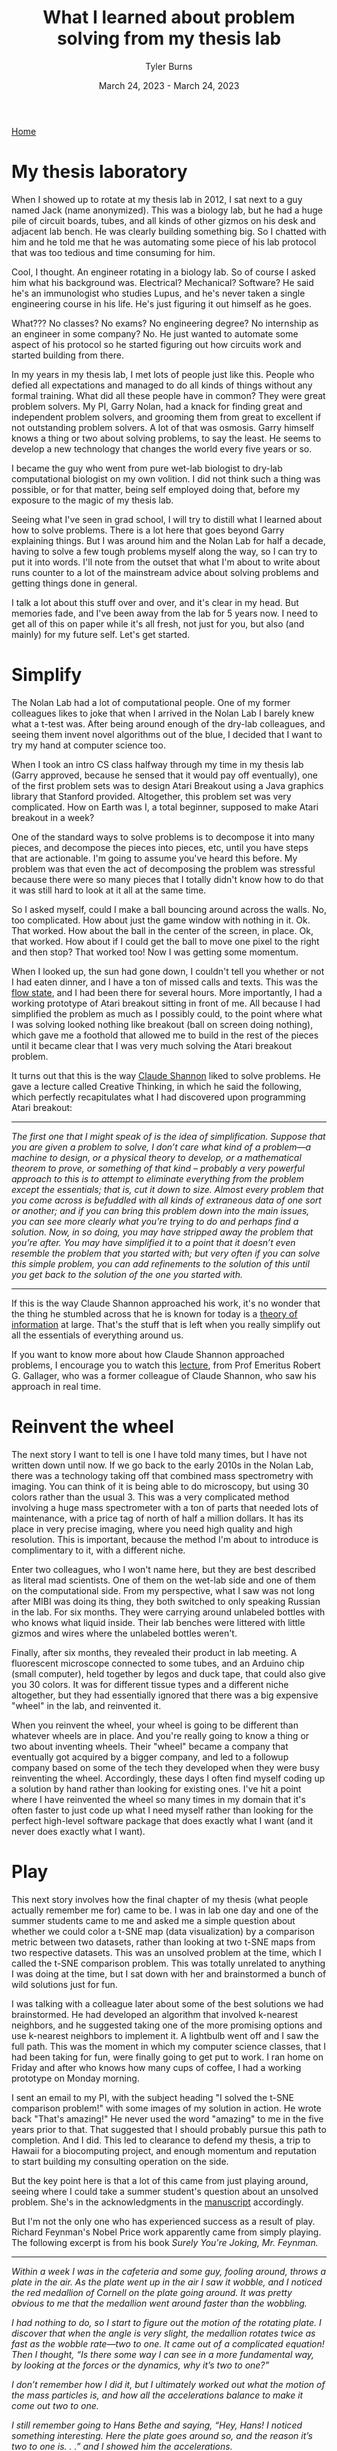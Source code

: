 #+Title: What I learned about problem solving from my thesis lab
#+Author: Tyler Burns
#+Date: March 24, 2023 - March 24, 2023

[[./index.html][Home]]

* My thesis laboratory
When I showed up to rotate at my thesis lab in 2012, I sat next to a guy named Jack (name anonymized). This was a biology lab, but he had a huge pile of circuit boards, tubes, and all kinds of other gizmos on his desk and adjacent lab bench. He was clearly building something big. So I chatted with him and he told me that he was automating some piece of his lab protocol that was too tedious and time consuming for him.

Cool, I thought. An engineer rotating in a biology lab. So of course I asked him what his background was. Electrical? Mechanical? Software? He said he's an immunologist who studies Lupus, and he's never taken a single engineering course in his life. He's just figuring it out himself as he goes.

What??? No classes? No exams? No engineering degree? No internship as an engineer in some company? No. He just wanted to automate some aspect of his protocol so he started figuring out how circuits work and started building from there.

In my years in my thesis lab, I met lots of people just like this. People who defied all expectations and managed to do all kinds of things without any formal training. What did all these people have in common? They were great problem solvers. My PI, Garry Nolan, had a knack for finding great and independent problem solvers, and grooming them from great to excellent if not outstanding problem solvers. A lot of that was osmosis. Garry himself knows a thing or two about solving problems, to say the least. He seems to develop a new technology that changes the world every five years or so. 

I became the guy who went from pure wet-lab biologist to dry-lab computational biologist on my own volition. I did not think such a thing was possible, or for that matter, being self employed doing that, before my exposure to the magic of my thesis lab.

Seeing what I've seen in grad school, I will try to distill what I learned about how to solve problems. There is a lot here that goes beyond Garry explaining things. But I was around him and the Nolan Lab for half a decade, having to solve a few tough problems myself along the way, so I can try to put it into words. I'll note from the outset that what I'm about to write about runs counter to a lot of the mainstream advice about solving problems and getting things done in general.

I talk a lot about this stuff over and over, and it's clear in my head. But memories fade, and I've been away from the lab for 5 years now. I need to get all of this on paper while it's all fresh, not just for you, but also (and mainly) for my future self. Let's get started.

* Simplify
The Nolan Lab had a lot of computational people. One of my former colleagues likes to joke that when I arrived in the Nolan Lab I barely knew what a t-test was. After being around enough of the dry-lab colleagues, and seeing them invent novel algorithms out of the blue, I decided that I want to try my hand at computer science too. 

When I took an intro CS class halfway through my time in my thesis lab (Garry approved, because he sensed that it would pay off eventually), one of the first problem sets was to design Atari Breakout using a Java graphics library that Stanford provided. Altogether, this problem set was very complicated. How on Earth was I, a total beginner, supposed to make Atari breakout in a week?

One of the standard ways to solve problems is to decompose it into many pieces, and decompose the pieces into pieces, etc, until you have steps that are actionable. I'm going to assume you've heard this before. My problem was that even the act of decomposing the problem was stressful because there were so many pieces that I totally didn't know how to do that it was still hard to look at it all at the same time.

So I asked myself, could I make a ball bouncing around across the walls. No, too complicated. How about just the game window with nothing in it. Ok. That worked. How about the ball in the center of the screen, in place. Ok, that worked. How about if I could get the ball to move one pixel to the right and then stop? That worked too! Now I was getting some momentum.

When I looked up, the sun had gone down, I couldn't tell you whether or not I had eaten dinner, and I have a ton of missed calls and texts. This was the [[./tao_of_problem_solving.html][flow state]], and I had been there for several hours. More importantly, I had a working prototype of Atari breakout sitting in front of me. All because I had simplified the problem as much as I possibly could, to the point where what I was solving looked nothing like breakout (ball on screen doing nothing), which gave me a foothold that allowed me to build in the rest of the pieces until it became clear that I was very much solving the Atari breakout problem.

It turns out that this is the way [[https://en.wikipedia.org/wiki/Claude_Shannon][Claude Shannon]] liked to solve problems. He gave a lecture called Creative Thinking, in which he said the following, which perfectly recapitulates what I had discovered upon programming Atari breakout:

-----
/The first one that I might speak of is the idea of simplification. Suppose that you are given a problem to solve, I don’t care what kind of a problem—a machine to design, or a physical theory to develop, or a mathematical theorem to prove, or something of that kind – probably a very powerful approach to this is to attempt to eliminate everything from the problem except the essentials; that is, cut it down to size. Almost every problem that you come across is befuddled with all kinds of extraneous data of one sort or another; and if you can bring this problem down into the main issues, you can see more clearly what you’re trying to do and perhaps find a solution. Now, in so doing, you may have stripped away the problem that you’re after. You may have simplified it to a point that it doesn’t even resemble the problem that you started with; but very often if you can solve this simple problem, you can add refinements to the solution of this until you get back to the solution of the one you started with./
-----

If this is the way Claude Shannon approached his work, it's no wonder that the thing he stumbled across that he is known for today is a [[https://en.wikipedia.org/wiki/Information_theory][theory of information]] at large. That's the stuff that is left when you really simplify out all the essentials of everything around us.

If you want to know more about how Claude Shannon approached problems, I encourage you to watch this [[https://www.youtube.com/watch?v=neA0NJNUEfM][lecture]], from Prof Emeritus Robert G. Gallager, who was a former colleague of Claude Shannon, who saw his approach in real time. 

* Reinvent the wheel
The next story I want to tell is one I have told many times, but I have not written down until now. If we go back to the early 2010s in the Nolan Lab, there was a technology taking off that combined mass spectrometry with imaging. You can think of it is being able to do microscopy, but using 30 colors rather than the usual 3. This was a very complicated method involving a huge mass spectrometer with a ton of parts that needed lots of maintenance, with a price tag of north of half a million dollars. It has its place in very precise imaging, where you need high quality and high resolution. This is important, because the method I'm about to introduce is complimentary to it, with a different niche.

Enter two colleagues, who I won't name here, but they are best described as literal mad scientists. One of them on the wet-lab side and one of them on the computational side. From my perspective, what I saw was not long after MIBI was doing its thing, they both switched to only speaking Russian in the lab. For six months. They were carrying around unlabeled bottles with who knows what liquid inside. Their lab benches were littered with little gizmos and wires where the unlabeled bottles weren't.

Finally, after six months, they revealed their product in lab meeting. A fluorescent microscope connected to some tubes, and an Arduino chip (small computer), held together by legos and duck tape, that could also give you 30 colors. It was for different tissue types and a different niche altogether, but they had essentially ignored that there was a big expensive "wheel" in the lab, and reinvented it.

When you reinvent the wheel, your wheel is going to be different than whatever wheels are in place. And you're really going to know a thing or two about inventing wheels. Their "wheel" became a company that eventually got acquired by a bigger company, and led to a followup company based on some of the tech they developed when they were busy reinventing the wheel. Accordingly, these days I often find myself coding up a solution by hand rather than looking for existing ones. I've hit a point where I have reinvented the wheel so many times in my domain that it's often faster to just code up what I need myself rather than looking for the perfect high-level software package that does exactly what I want (and it never does exactly what I want).

* Play
This next story involves how the final chapter of my thesis (what people actually remember me for) came to be. I was in lab one day and one of the summer students came to me and asked me a simple question about whether we could color a t-SNE map (data visualization) by a comparison metric between two datasets, rather than looking at two t-SNE maps from two respective datasets. This was an unsolved problem at the time, which I called the t-SNE comparison problem. This was totally unrelated to anything I was doing at the time, but I sat down with her and brainstormed a bunch of wild solutions just for fun.

I was talking with a colleague later about some of the best solutions we had brainstormed. He had developed an algorithm that involved k-nearest neighbors, and he suggested taking one of the more promising options and use k-nearest neighbors to implement it. A lightbulb went off and I saw the full path. This was the moment in which my computer science classes, that I had been taking for fun, were finally going to get put to work. I ran home on Friday and after who knows how many cups of coffee, I had a working prototype on Monday morning.

I sent an email to my PI, with the subject heading "I solved the t-SNE comparison problem!" with some images of my solution in action. He wrote back "That's amazing!" He never used the word "amazing" to me in the five years prior to that. That suggested that I should probably pursue this path to completion. And I did. This led to clearance to defend my thesis, a trip to Hawaii for a biocomputing project, and enough momentum and reputation to start building my consulting operation on the side. 

But the key point here is that a lot of this came from just playing around, seeing where I could take a summer student's question about an unsolved problem. She's in the acknowledgments in the [[https://www.biorxiv.org/content/10.1101/337485v1][manuscript]] accordingly.

But I'm not the only one who has experienced success as a result of play. Richard Feynman's Nobel Price work apparently came from simply playing. The following excerpt is from his book /Surely You're Joking, Mr. Feynman./

-----
/Within a week I was in the cafeteria and some guy, fooling around, throws a plate in the air. As the plate went up in the air I saw it wobble, and I noticed the red medallion of Cornell on the plate going around. It was pretty obvious to me that the medallion went around faster than the wobbling./

/I had nothing to do, so I start to figure out the motion of the rotating plate. I discover that when the angle is very slight, the medallion rotates twice as fast as the wobble rate—two to one. It came out of a complicated equation! Then I thought, “Is there some way I can see in a more fundamental way, by looking at the forces or the dynamics, why it’s two to one?”/

/I don’t remember how I did it, but I ultimately worked out what the motion of the mass particles is, and how all the accelerations balance to make it come out two to one./

/I still remember going to Hans Bethe and saying, “Hey, Hans! I noticed something interesting. Here the plate goes around so, and the reason it’s two to one is. . .” and I showed him the accelerations./

/He says, “Feynman, that’s pretty interesting, but what’s the importance of it? Why are you doing it?”/

/“Hah!” I say. “There’s no importance whatsoever. I’m just doing it for the fun of it.” His reaction didn’t discourage me; I had made up my mind I was going to enjoy physics and do whatever I liked./

/I went on to work out equations of wobbles. Then I thought about how electron orbits start to move in relativity. Then there’s the Dirac Equation in electrodynamics. And then quantum electrodynamics. And before I knew it (it was a very short time) I was “playing”—working, really with the same old problem that I loved so much, that I had stopped working on when I went to Los Alamos: my thesis‑type problems; all those old‑fashioned, wonderful things./

/It was effortless. It was easy to play with these things. It was like uncorking a bottle: Everything flowed out effortlessly. I almost tried to resist it! There was no importance to what I was doing, but ultimately there was. The diagrams and the whole business that I got the Nobel Prize for came from that piddling around with the wobbling plate.”/
-----

What's the moral of the story? A lot of good can come out of just playing and being playful when you really should be working.

* Leverage what you know
The final story I'll tell comes from a little addictive habit that I had in my thesis lab that continued with me after I graduated: endless, mindless scrolling. I have written extensively about this [[./scrolling_problem.html][elsewhere]], but in sum, the inflammatory content in my feeds acts as malware, leading to a distorted perception of the world.

I realized at some point that my day job doing single-cell data analysis, a continuation of my thesis lab work, involves curating a huge stream of data rather than scrolling down an excel sheet. I cluster it, I annotate the clusters, I do dimension reduction, and I do various visualizations. I produce insights. How is my scrolling problem any different than single-cell data before I analyze it? I was fresh out of the Nolan Lab, and I could still channel the energy of that place at will (and one of the reasons I'm writing this article is so I can do that for the rest of my life, with these stories). So leveraging my training, how do I solve the scrolling problem?

Enter Natural Language Processing, or NLP (which you might know of as large language models like ChatGPT and all of its friends). While the generative aspect of these language models is popular right now, one thing that is overlooked at the moment is that we can turn the content of my scrolls into coordinate points on an XY coordinate plane, where similar titles/tweets/etc are grouped near each other. This is because these language models can also judge whether two sentences are similar to each other or different, and how much so. Then you get a map instead of a feed. At the same time, we can sort and pull out relevant articles either from the map or from the content metadata (eg. likes, retweets). Then we can pull out the insights we need and not get stuck in the infinite scrolling loop.

Having seen what I saw in the Nolan Lab, I knew that I probably didn't have to take a bunch of NLP classes to get started. I had the confidence to know that if I just went for it I could probably get somewhere meaningful. What I did accordingly is leverage my single-cell analysis workflow to take on my bad habit of mindless scrolling by figuring out how to take my feed and make that data look as similar as possible as the data I'm used to processing. This is to say that in your life, with the skills you have, there might be problems that unknown to you, you are fully capable of solving. So always be on the lookout. 
* Conclusion
It was the moment where Jack told me that he knew nothing about engineering and was just figuring things out as he went, where I realized that I was in a special place. So much of what I saw and experienced, I didn't know was possible. From being able to learn computer science later in life while working as a busy wet-lab biology grad student, to my two colleagues completely reinventing a complicated device, complete with legos and duck tape, to the final chapter of my thesis coming from just playing around, to being able to work as a consultant. All of these things have the same element in common: just going for it, and figuring things out as they come.

But within the space of figuring things out as they come, high-velocity problem solving, there are several themes that come up. Problems, especially problems outside your comfort zone, are stressful. So simplifying as much as you can, even to the point where what you're solving looks nothing like the original problem, is perfectly fine. There is advice out there that goes something like "simplify but not too much." I would say simplify as much as you want and don't worry about whether you simplify too much. What matters is you get started on /something/ even remotely related to the problem. Then we have reinventing the wheel, which flies in the face of standard advice. You do lose a lot of time if you do it like this, but the understanding you gain, if you don't come up with something groundbreaking, pays it back in the long run. You have the element of play. I would guess it has something to do with simply being more open minded and free allowing you to better explore the solution space of whatever you're working on. And finally, leveraging what you know (to solve problems in other domains), which flies in the face of any of the conventional advice of "stay in your lane."

I hope you are able to take some of these stories and run with them. I hope that I can still conjure the Nolan Lab energy decades from now, when I re-read this article. I've barely scratched the surface. There are plenty more stories to tell. But I simply hope that the reader of this document can capture some of the Nolan Lab energy too. 

